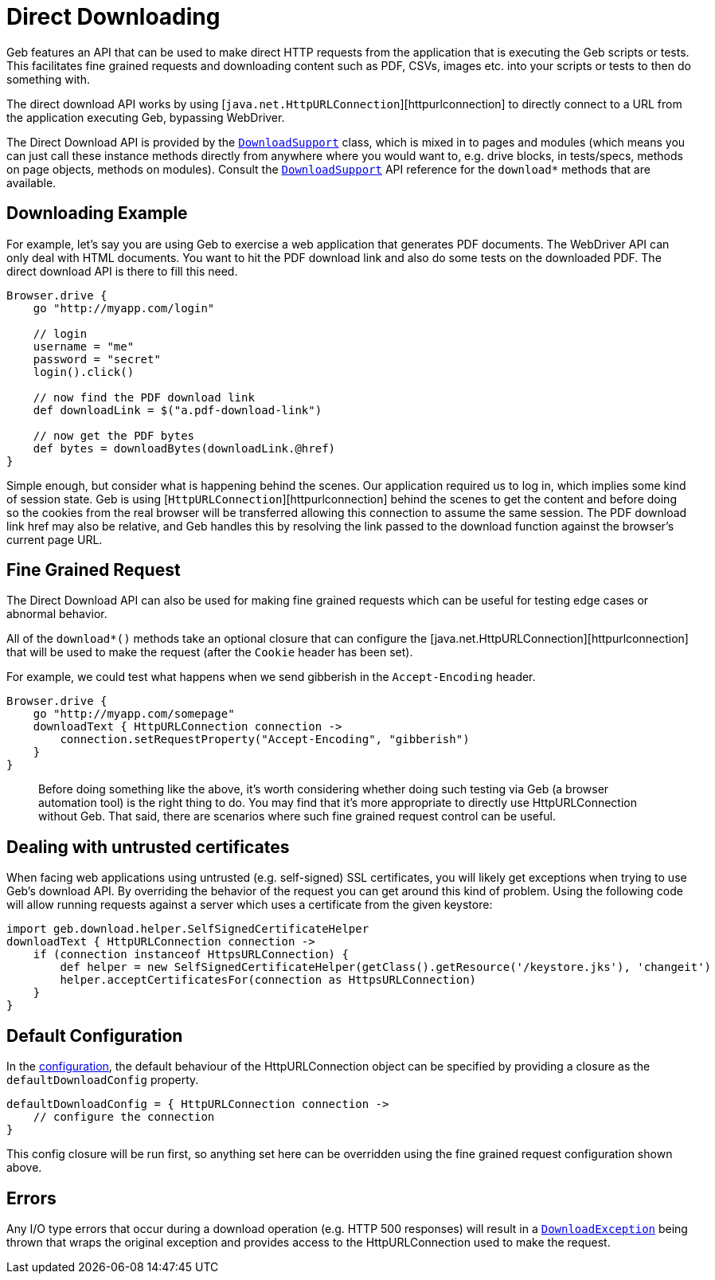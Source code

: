 = Direct Downloading

Geb features an API that can be used to make direct HTTP requests from the application that is executing the Geb scripts or tests. This facilitates fine grained requests and downloading content such as PDF, CSVs, images etc. into your scripts or tests to then do something with. 

The direct download API works by using [`java.net.HttpURLConnection`][httpurlconnection] to directly connect to a URL from the application executing Geb, bypassing WebDriver.

The Direct Download API is provided by the link:api/geb/download/DownloadSupport.html[`DownloadSupport`] class, which is mixed in to pages and modules (which means you can just call these instance methods directly from anywhere where you would want to, e.g. drive blocks, in tests/specs, methods on page objects, methods on modules). Consult the link:api/geb/download/DownloadSupport.html[`DownloadSupport`] API reference for the `download*` methods that are available.

== Downloading Example

For example, let's say you are using Geb to exercise a web application that generates PDF documents. The WebDriver API can only deal with HTML documents. You want to hit the PDF download link and also do some tests on the downloaded PDF. The direct download API is there to fill this need.

----
Browser.drive {
    go "http://myapp.com/login"

    // login
    username = "me"
    password = "secret"
    login().click()

    // now find the PDF download link
    def downloadLink = $("a.pdf-download-link")

    // now get the PDF bytes
    def bytes = downloadBytes(downloadLink.@href)
}
----

Simple enough, but consider what is happening behind the scenes. Our application required us to log in, which implies some kind of session state. Geb is using [`HttpURLConnection`][httpurlconnection] behind the scenes to get the content and before doing so the cookies from the real browser will be transferred allowing this connection to assume the same session. The PDF download link href may also be relative, and Geb handles this by resolving the link passed to the download function against the browser's current page URL.

== Fine Grained Request

The Direct Download API can also be used for making fine grained requests which can be useful for testing edge cases or abnormal behavior.

All of the `download*()` methods take an optional closure that can configure the [java.net.HttpURLConnection][httpurlconnection] that will be used to make the request (after the `Cookie` header has been set).

For example, we could test what happens when we send gibberish in the `Accept-Encoding` header. 

----
Browser.drive {
    go "http://myapp.com/somepage"
    downloadText { HttpURLConnection connection ->
        connection.setRequestProperty("Accept-Encoding", "gibberish")
    }
}
----

____

Before doing something like the above, it's worth considering whether doing such testing via Geb (a browser automation tool) is the right thing to do. You may find that it's more appropriate to directly use HttpURLConnection without Geb. That said, there are scenarios where such fine grained request control can be useful.

____

== Dealing with untrusted certificates

When facing web applications using untrusted (e.g. self-signed) SSL certificates, you will likely get exceptions when trying to use Geb's download API. By overriding the behavior of the request you can get around this kind of problem. Using the following code will allow running requests against a server which uses a certificate from the given keystore:

----
import geb.download.helper.SelfSignedCertificateHelper
downloadText { HttpURLConnection connection ->
    if (connection instanceof HttpsURLConnection) {
        def helper = new SelfSignedCertificateHelper(getClass().getResource('/keystore.jks'), 'changeit')
        helper.acceptCertificatesFor(connection as HttpsURLConnection)
    }
}
----

== Default Configuration

In the link:configuration.html[configuration], the default behaviour of the HttpURLConnection object can be specified by providing a closure as the `defaultDownloadConfig` property.

----
defaultDownloadConfig = { HttpURLConnection connection ->
    // configure the connection
}
----

This config closure will be run first, so anything set here can be overridden using the fine grained request configuration shown above.

== Errors

Any I/O type errors that occur during a download operation (e.g. HTTP 500 responses) will result in a link:api/geb/download/DownloadException.html[`DownloadException`] being thrown that wraps the original exception and provides access to the HttpURLConnection used to make the request.